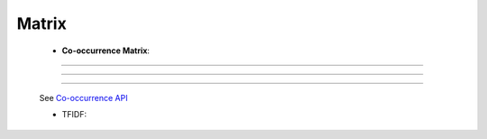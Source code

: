 Matrix
^^^^^^^^^^^^^^^^^^^^^^^^^^^^^^^^^^^^^^^^^^^^^^^^^^^^^^^^^^^^^^^^^


    * **Co-occurrence Matrix**:

        .. toctree::
            co_occ_matrix

        .. toctree::
            co_occ_matrix_list







-----

-----

-----

    .. toctree::
        :maxdepth: 1

        co_occurrence_matrix 
        co_occurrence_matrix_associations
        co_occurrence_matrix_bubble_chart
        co_occurrence_matrix_chord_diagram
        co_occurrence_matrix_heatmap
        co_occurrence_matrix_html




    .. toctree::
        :maxdepth: 1  

        occurrence_matrix
        occurrence_matrix_associations
        occurrence_matrix_bubble_chart
        occurrence_matrix_heatmap
        occurrence_matrix_html
        occurrence_matrix_sankey_diagram


    See `Co-occurrence API <_api_co_occurrence.html>`__





    .. toctree::
        :maxdepth: 1

        auto_corr_matrix
        auto_corr_matrix_html
        auto_corr_matrix_heatmap


    .. toctree::
        :maxdepth: 1

        cross_corr_matrix
        cross_corr_matrix_html
        cross_corr_matrix_heatmap


    .. toctree::
        :maxdepth: 1

        correlation_map


    .. toctree::
        factor_matrix 


    * TFIDF:

        .. toctree::
            tf_matrix 

        .. toctree::        
            tf_idf_matrix

